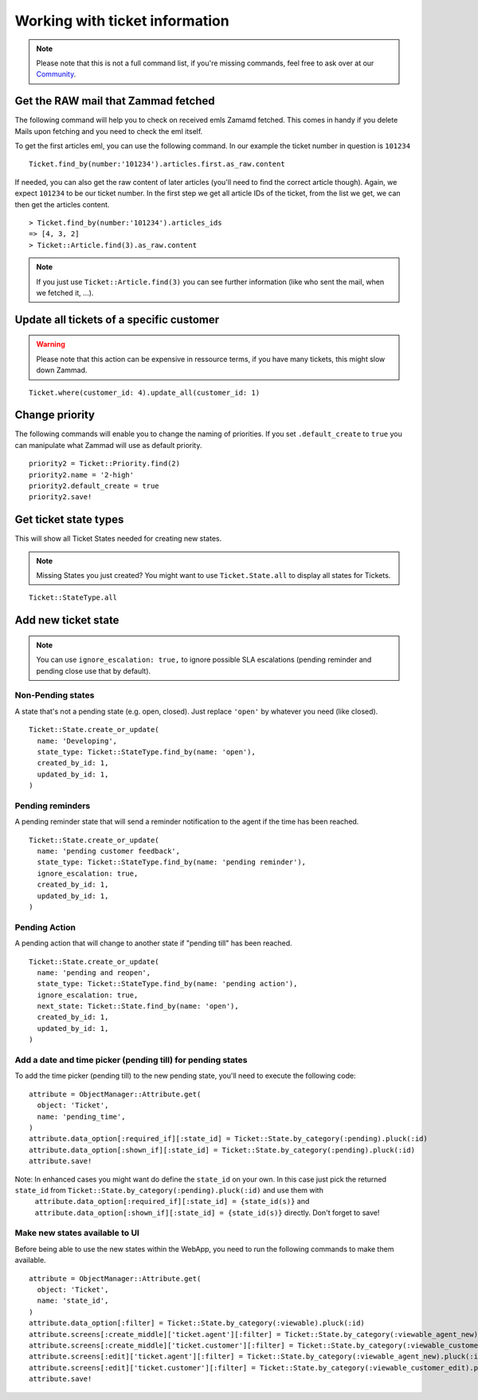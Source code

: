 Working with ticket information
*******************************

.. Note:: Please note that this is not a full command list, if you're missing commands, feel free to ask over at our `Community <https://community.zammad.org>`_.

Get the RAW mail that Zammad fetched
------------------------------------

The following command will help you to check on received emls Zamamd fetched. This comes in handy if you delete Mails upon fetching and you need to check the eml itself.

To get the first articles eml, you can use the following command. In our example the ticket number in question is ``101234``
::
  
  Ticket.find_by(number:'101234').articles.first.as_raw.content

If needed, you can also get the raw content of later articles (you'll need to find the correct article though). Again, we expect ``101234`` to be our ticket number.
In the first step we get all article IDs of the ticket, from the list we get, we can then get the articles content.
::
  
  > Ticket.find_by(number:'101234').articles_ids
  => [4, 3, 2]
  > Ticket::Article.find(3).as_raw.content

.. Note:: If you just use ``Ticket::Article.find(3)`` you can see further information (like who sent the mail, when we fetched it, ...).


Update all tickets of a specific customer
-----------------------------------------

.. Warning:: Please note that this action can be expensive in ressource terms, if you have many tickets, this might slow down Zammad.

::

 Ticket.where(customer_id: 4).update_all(customer_id: 1)


Change priority
---------------

The following commands will enable you to change the naming of priorities. If you set ``.default_create`` to ``true`` you can manipulate what Zammad will use as default priority.
::

 priority2 = Ticket::Priority.find(2)
 priority2.name = '2-high'
 priority2.default_create = true
 priority2.save!


Get ticket state types
----------------------

This will show all Ticket States needed for creating new states.

.. Note:: Missing States you just created? You might want to use ``Ticket.State.all``  to display all states for Tickets.

::

 Ticket::StateType.all


Add new ticket state
--------------------

.. Note:: You can use ``ignore_escalation: true,`` to ignore possible SLA escalations (pending reminder and pending close use that by default).

Non-Pending states
^^^^^^^^^^^^^

A state that's not a pending state (e.g. open, closed). Just replace ``'open'`` by whatever you need (like closed).
::

    Ticket::State.create_or_update(
      name: 'Developing',
      state_type: Ticket::StateType.find_by(name: 'open'),
      created_by_id: 1,
      updated_by_id: 1,
    )

Pending reminders
^^^^^^^^^^^^^^^^^^

A pending reminder state that will send a reminder notification to the agent if the time has been reached.
::

    Ticket::State.create_or_update(
      name: 'pending customer feedback',
      state_type: Ticket::StateType.find_by(name: 'pending reminder'),
      ignore_escalation: true,
      created_by_id: 1,
      updated_by_id: 1,
    )

Pending Action
^^^^^^^^^^^^^^
	
A pending action that will change to another state if "pending till" has been reached.
::

    Ticket::State.create_or_update(
      name: 'pending and reopen',
      state_type: Ticket::StateType.find_by(name: 'pending action'),
      ignore_escalation: true,
      next_state: Ticket::State.find_by(name: 'open'),
      created_by_id: 1,
      updated_by_id: 1,
    )

Add a date and time picker (pending till) for pending states
^^^^^^^^^^^^^^^^^^^^^^^^^^^^^^^^^^^^^^^^^^^^^^^^^^^^^^^^^^^^

To add the time picker (pending till) to the new pending state, you'll need to execute the following code:

::

    attribute = ObjectManager::Attribute.get(
      object: 'Ticket',
      name: 'pending_time',
    )
    attribute.data_option[:required_if][:state_id] = Ticket::State.by_category(:pending).pluck(:id)
    attribute.data_option[:shown_if][:state_id] = Ticket::State.by_category(:pending).pluck(:id)
    attribute.save!


Note: In enhanced cases you might want do define the ``state_id`` on your own. In this case just pick the returned ``state_id`` from ``Ticket::State.by_category(:pending).pluck(:id)`` and use them with 
  ``attribute.data_option[:required_if][:state_id] = {state_id(s)}`` and ``attribute.data_option[:shown_if][:state_id] = {state_id(s)}`` directly. Don't forget to save!



Make new states available to UI
^^^^^^^^^^^^^^^^^^^^^^^^^^^^^^^

Before being able to use the new states within the WebApp, you need to run the following commands to make them available.
::

    attribute = ObjectManager::Attribute.get(
      object: 'Ticket',
      name: 'state_id',
    )
    attribute.data_option[:filter] = Ticket::State.by_category(:viewable).pluck(:id)
    attribute.screens[:create_middle]['ticket.agent'][:filter] = Ticket::State.by_category(:viewable_agent_new).pluck(:id)
    attribute.screens[:create_middle]['ticket.customer'][:filter] = Ticket::State.by_category(:viewable_customer_new).pluck(:id)
    attribute.screens[:edit]['ticket.agent'][:filter] = Ticket::State.by_category(:viewable_agent_new).pluck(:id)
    attribute.screens[:edit]['ticket.customer'][:filter] = Ticket::State.by_category(:viewable_customer_edit).pluck(:id)
    attribute.save!

